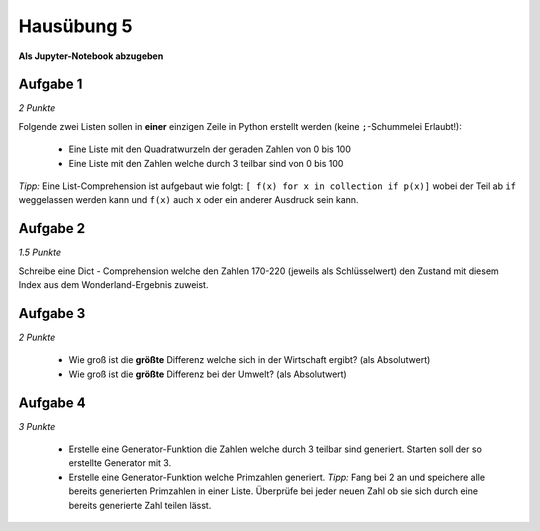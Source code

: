 Hausübung 5
===========

**Als Jupyter-Notebook abzugeben**

Aufgabe 1
---------

*2 Punkte*

Folgende zwei Listen sollen in **einer** einzigen Zeile in Python erstellt werden (keine ``;``-Schummelei Erlaubt!):

   - Eine Liste mit den Quadratwurzeln der geraden Zahlen von 0 bis 100

   - Eine Liste mit den Zahlen welche durch 3 teilbar sind von 0 bis 100

*Tipp:* Eine List-Comprehension ist aufgebaut wie folgt: ``[ f(x) for x in collection if p(x)]`` wobei der Teil ab ``if`` weggelassen werden kann und ``f(x)`` auch ``x`` oder ein anderer Ausdruck sein kann.


Aufgabe 2
---------

*1.5 Punkte*

Schreibe eine Dict - Comprehension welche den Zahlen 170-220 (jeweils als Schlüsselwert) den Zustand mit diesem Index aus dem Wonderland-Ergebnis zuweist.

Aufgabe 3
---------

*2 Punkte*

 - Wie groß ist die **größte** Differenz welche sich in der Wirtschaft ergibt? (als Absolutwert)

 - Wie groß ist die **größte** Differenz bei der Umwelt? (als Absolutwert)


Aufgabe 4
---------

*3 Punkte*

 - Erstelle eine Generator-Funktion die Zahlen welche durch 3 teilbar sind generiert. Starten soll der so erstellte Generator mit 3.

 - Erstelle eine Generator-Funktion welche Primzahlen generiert. *Tipp:* Fang bei 2 an und speichere alle bereits generierten Primzahlen in einer Liste. Überprüfe bei jeder neuen Zahl ob sie sich durch eine bereits generierte Zahl teilen lässt.

